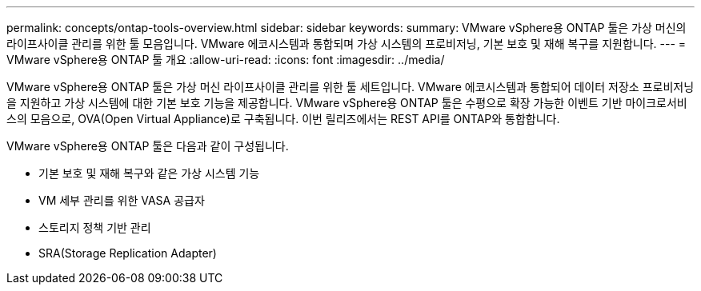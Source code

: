 ---
permalink: concepts/ontap-tools-overview.html 
sidebar: sidebar 
keywords:  
summary: VMware vSphere용 ONTAP 툴은 가상 머신의 라이프사이클 관리를 위한 툴 모음입니다. VMware 에코시스템과 통합되며 가상 시스템의 프로비저닝, 기본 보호 및 재해 복구를 지원합니다. 
---
= VMware vSphere용 ONTAP 툴 개요
:allow-uri-read: 
:icons: font
:imagesdir: ../media/


[role="lead"]
VMware vSphere용 ONTAP 툴은 가상 머신 라이프사이클 관리를 위한 툴 세트입니다. VMware 에코시스템과 통합되어 데이터 저장소 프로비저닝을 지원하고 가상 시스템에 대한 기본 보호 기능을 제공합니다. VMware vSphere용 ONTAP 툴은 수평으로 확장 가능한 이벤트 기반 마이크로서비스의 모음으로, OVA(Open Virtual Appliance)로 구축됩니다. 이번 릴리즈에서는 REST API를 ONTAP와 통합합니다.

VMware vSphere용 ONTAP 툴은 다음과 같이 구성됩니다.

* 기본 보호 및 재해 복구와 같은 가상 시스템 기능
* VM 세부 관리를 위한 VASA 공급자
* 스토리지 정책 기반 관리
* SRA(Storage Replication Adapter)

